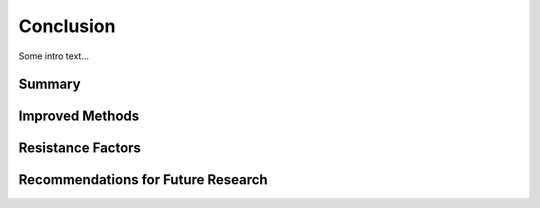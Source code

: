 
##########
Conclusion
##########


Some intro text...



*******
Summary
*******



****************
Improved Methods
****************




******************
Resistance Factors
******************




***********************************
Recommendations for Future Research
***********************************
